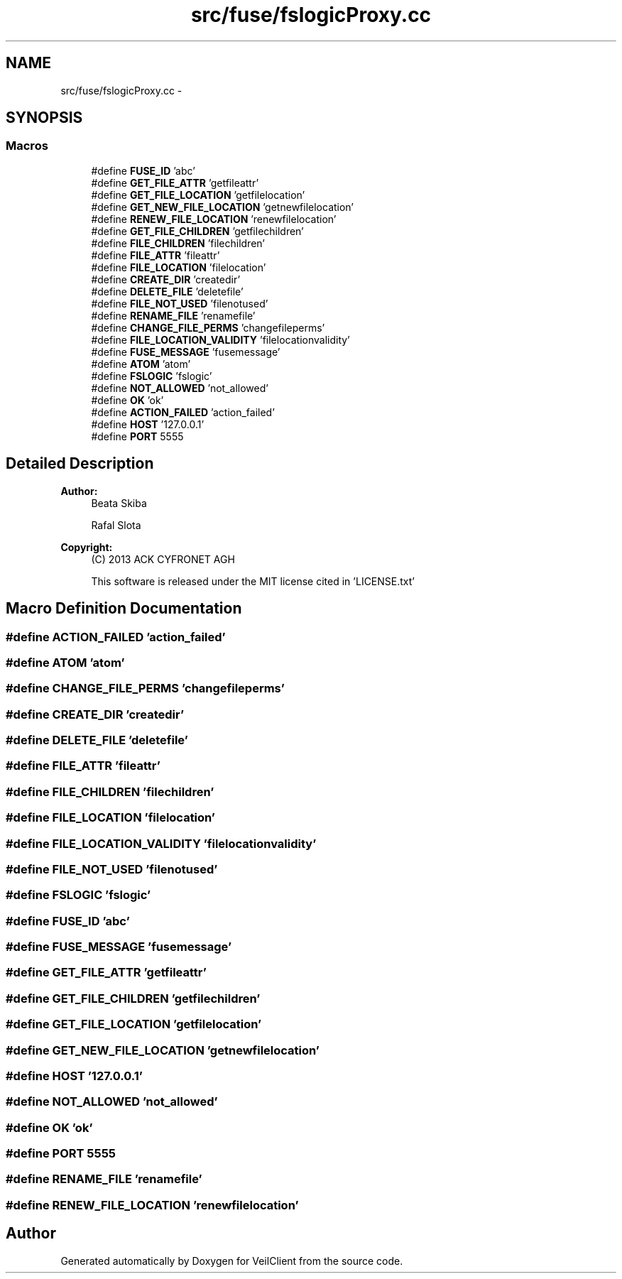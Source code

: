.TH "src/fuse/fslogicProxy.cc" 3 "Wed Jul 31 2013" "VeilClient" \" -*- nroff -*-
.ad l
.nh
.SH NAME
src/fuse/fslogicProxy.cc \- 
.SH SYNOPSIS
.br
.PP
.SS "Macros"

.in +1c
.ti -1c
.RI "#define \fBFUSE_ID\fP   'abc'"
.br
.ti -1c
.RI "#define \fBGET_FILE_ATTR\fP   'getfileattr'"
.br
.ti -1c
.RI "#define \fBGET_FILE_LOCATION\fP   'getfilelocation'"
.br
.ti -1c
.RI "#define \fBGET_NEW_FILE_LOCATION\fP   'getnewfilelocation'"
.br
.ti -1c
.RI "#define \fBRENEW_FILE_LOCATION\fP   'renewfilelocation'"
.br
.ti -1c
.RI "#define \fBGET_FILE_CHILDREN\fP   'getfilechildren'"
.br
.ti -1c
.RI "#define \fBFILE_CHILDREN\fP   'filechildren'"
.br
.ti -1c
.RI "#define \fBFILE_ATTR\fP   'fileattr'"
.br
.ti -1c
.RI "#define \fBFILE_LOCATION\fP   'filelocation'"
.br
.ti -1c
.RI "#define \fBCREATE_DIR\fP   'createdir'"
.br
.ti -1c
.RI "#define \fBDELETE_FILE\fP   'deletefile'"
.br
.ti -1c
.RI "#define \fBFILE_NOT_USED\fP   'filenotused'"
.br
.ti -1c
.RI "#define \fBRENAME_FILE\fP   'renamefile'"
.br
.ti -1c
.RI "#define \fBCHANGE_FILE_PERMS\fP   'changefileperms'"
.br
.ti -1c
.RI "#define \fBFILE_LOCATION_VALIDITY\fP   'filelocationvalidity'"
.br
.ti -1c
.RI "#define \fBFUSE_MESSAGE\fP   'fusemessage'"
.br
.ti -1c
.RI "#define \fBATOM\fP   'atom'"
.br
.ti -1c
.RI "#define \fBFSLOGIC\fP   'fslogic'"
.br
.ti -1c
.RI "#define \fBNOT_ALLOWED\fP   'not_allowed'"
.br
.ti -1c
.RI "#define \fBOK\fP   'ok'"
.br
.ti -1c
.RI "#define \fBACTION_FAILED\fP   'action_failed'"
.br
.ti -1c
.RI "#define \fBHOST\fP   '127\&.0\&.0\&.1'"
.br
.ti -1c
.RI "#define \fBPORT\fP   5555"
.br
.in -1c
.SH "Detailed Description"
.PP 
\fBAuthor:\fP
.RS 4
Beata Skiba 
.PP
Rafal Slota 
.RE
.PP
\fBCopyright:\fP
.RS 4
(C) 2013 ACK CYFRONET AGH 
.PP
This software is released under the MIT license cited in 'LICENSE\&.txt' 
.RE
.PP

.SH "Macro Definition Documentation"
.PP 
.SS "#define ACTION_FAILED   'action_failed'"

.SS "#define ATOM   'atom'"

.SS "#define CHANGE_FILE_PERMS   'changefileperms'"

.SS "#define CREATE_DIR   'createdir'"

.SS "#define DELETE_FILE   'deletefile'"

.SS "#define FILE_ATTR   'fileattr'"

.SS "#define FILE_CHILDREN   'filechildren'"

.SS "#define FILE_LOCATION   'filelocation'"

.SS "#define FILE_LOCATION_VALIDITY   'filelocationvalidity'"

.SS "#define FILE_NOT_USED   'filenotused'"

.SS "#define FSLOGIC   'fslogic'"

.SS "#define FUSE_ID   'abc'"

.SS "#define FUSE_MESSAGE   'fusemessage'"

.SS "#define GET_FILE_ATTR   'getfileattr'"

.SS "#define GET_FILE_CHILDREN   'getfilechildren'"

.SS "#define GET_FILE_LOCATION   'getfilelocation'"

.SS "#define GET_NEW_FILE_LOCATION   'getnewfilelocation'"

.SS "#define HOST   '127\&.0\&.0\&.1'"

.SS "#define NOT_ALLOWED   'not_allowed'"

.SS "#define OK   'ok'"

.SS "#define PORT   5555"

.SS "#define RENAME_FILE   'renamefile'"

.SS "#define RENEW_FILE_LOCATION   'renewfilelocation'"

.SH "Author"
.PP 
Generated automatically by Doxygen for VeilClient from the source code\&.
